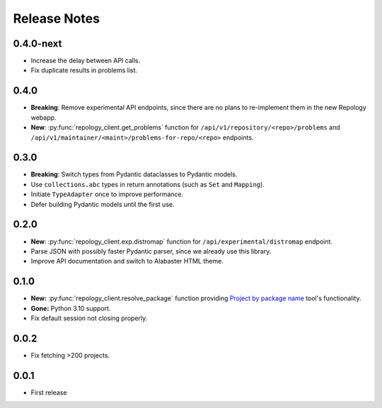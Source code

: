 .. SPDX-FileCopyrightText: 2024-2025 Anna <cyber@sysrq.in>
.. SPDX-License-Identifier: CC0-1.0

Release Notes
=============

0.4.0-next
----------

- Increase the delay between API calls.

- Fix duplicate results in problems list.

0.4.0
-----

- **Breaking**: Remove experimental API endpoints, since there are no plans to
  re-implement them in the new Repology webapp.

- **New**: :py:func:`repology_client.get_problems` function for
  ``/api/v1/repository/<repo>/problems`` and
  ``/api/v1/maintainer/<maint>/problems-for-repo/<repo>`` endpoints.

0.3.0
-----

- **Breaking**: Switch types from Pydantic dataclasses to Pydantic models.

- Use ``collections.abc`` types in return annotations (such as ``Set`` and
  ``Mapping``).

- Initiate ``TypeAdapter`` once to improve performance.

- Defer building Pydantic models until the first use.

0.2.0
-----

- **New**: :py:func:`repology_client.exp.distromap` function for
  ``/api/experimental/distromap`` endpoint.

- Parse JSON with possibly faster Pydantic parser, since we already use this
  library.

- Improve API documentation and switch to Alabaster HTML theme.

0.1.0
-----

- **New:** :py:func:`repology_client.resolve_package` function providing
  `Project by package name`__ tool's functionality.

- **Gone:** Python 3.10 support.

- Fix default session not closing properly.

__ https://repology.org/tools/project-by

0.0.2
-----

- Fix fetching >200 projects.

0.0.1
-----

- First release
